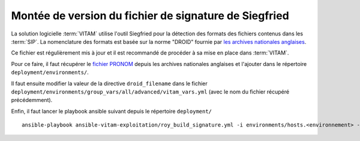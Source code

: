 .. _siegfried_update:

Montée de version du fichier de signature de Siegfried
#######################################################

La solution logicielle :term:`VITAM` utilise l'outil Siegfried pour la détection des formats des fichiers contenus dans les :term:`SIP`. La nomenclature des formats est basée sur la norme "DROID" fournie par `les archives nationales anglaises <http://www.nationalarchives.gov.uk/>`_.

Ce fichier est régulièrement mis à jour et il est recommandé de procéder à sa mise en place dans :term:`VITAM`.

Pour ce faire, il faut récupérer le `fichier PRONOM <http://www.nationalarchives.gov.uk/information-management/manage-information/preserving-digital-records/droid/>`_ depuis les archives nationales anglaises et l'ajouter dans le répertoire ``deployment/environments/``.

Il faut ensuite modifier la valeur de la directive ``droid_filename`` dans le fichier ``deployment/environments/group_vars/all/advanced/vitam_vars.yml`` (avec le nom du fichier récupéré précédemment).

Enfin, il faut lancer le playbook ansible suivant depuis le répertoire ``deployment/`` ::

   ansible-playbook ansible-vitam-exploitation/roy_build_signature.yml -i environments/hosts.<environnement> --ask-vault-pass

